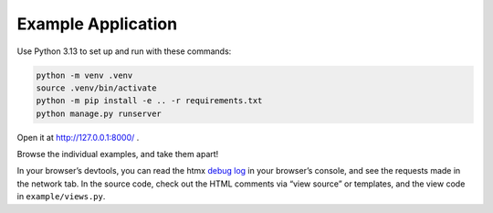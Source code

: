 Example Application
===================

Use Python 3.13 to set up and run with these commands:

.. code-block:: sh

   python -m venv .venv
   source .venv/bin/activate
   python -m pip install -e .. -r requirements.txt
   python manage.py runserver

Open it at http://127.0.0.1:8000/ .

Browse the individual examples, and take them apart!

In your browser’s devtools, you can read the htmx `debug log <https://github.com/bigskysoftware/htmx-extensions/blob/main/src/debug/README.md>`__ in your browser’s console, and see the requests made in the network tab.
In the source code, check out the HTML comments via “view source” or templates, and the view code in ``example/views.py``.
